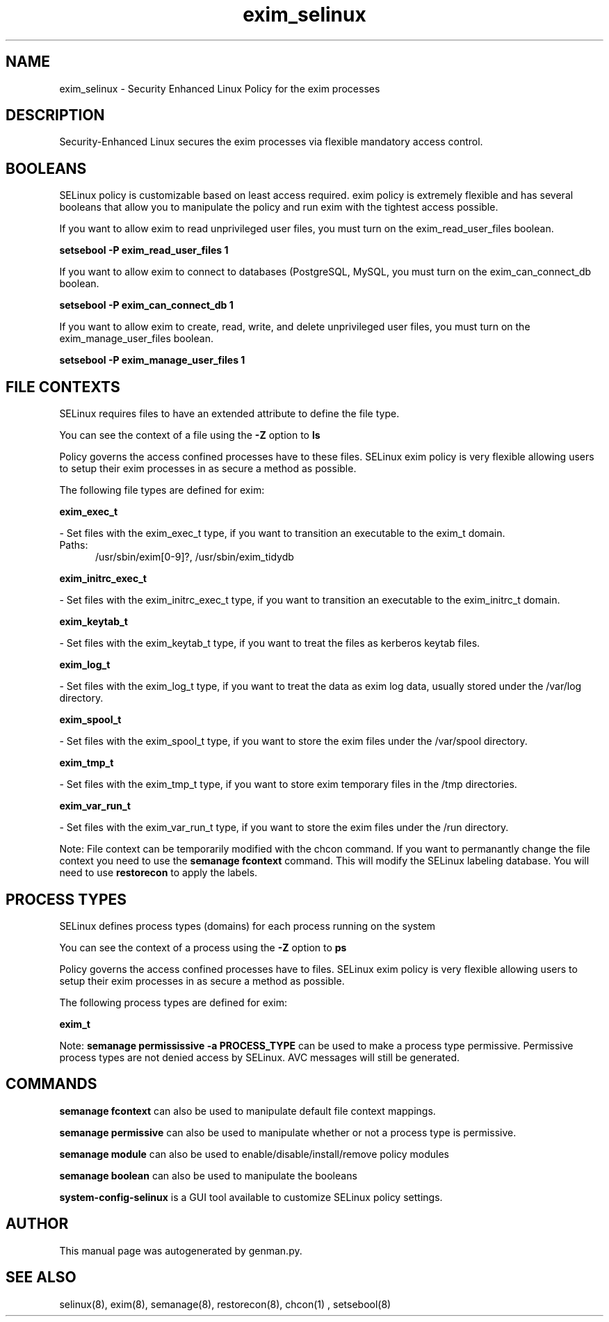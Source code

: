 .TH  "exim_selinux"  "8"  "exim" "dwalsh@redhat.com" "exim SELinux Policy documentation"
.SH "NAME"
exim_selinux \- Security Enhanced Linux Policy for the exim processes
.SH "DESCRIPTION"

Security-Enhanced Linux secures the exim processes via flexible mandatory access
control.  

.SH BOOLEANS
SELinux policy is customizable based on least access required.  exim policy is extremely flexible and has several booleans that allow you to manipulate the policy and run exim with the tightest access possible.


.PP
If you want to allow exim to read unprivileged user files, you must turn on the exim_read_user_files boolean.

.EX
.B setsebool -P exim_read_user_files 1
.EE

.PP
If you want to allow exim to connect to databases (PostgreSQL, MySQL, you must turn on the exim_can_connect_db boolean.

.EX
.B setsebool -P exim_can_connect_db 1
.EE

.PP
If you want to allow exim to create, read, write, and delete unprivileged user files, you must turn on the exim_manage_user_files boolean.

.EX
.B setsebool -P exim_manage_user_files 1
.EE

.SH FILE CONTEXTS
SELinux requires files to have an extended attribute to define the file type. 
.PP
You can see the context of a file using the \fB\-Z\fP option to \fBls\bP
.PP
Policy governs the access confined processes have to these files. 
SELinux exim policy is very flexible allowing users to setup their exim processes in as secure a method as possible.
.PP 
The following file types are defined for exim:


.EX
.PP
.B exim_exec_t 
.EE

- Set files with the exim_exec_t type, if you want to transition an executable to the exim_t domain.

.br
.TP 5
Paths: 
/usr/sbin/exim[0-9]?, /usr/sbin/exim_tidydb

.EX
.PP
.B exim_initrc_exec_t 
.EE

- Set files with the exim_initrc_exec_t type, if you want to transition an executable to the exim_initrc_t domain.


.EX
.PP
.B exim_keytab_t 
.EE

- Set files with the exim_keytab_t type, if you want to treat the files as kerberos keytab files.


.EX
.PP
.B exim_log_t 
.EE

- Set files with the exim_log_t type, if you want to treat the data as exim log data, usually stored under the /var/log directory.


.EX
.PP
.B exim_spool_t 
.EE

- Set files with the exim_spool_t type, if you want to store the exim files under the /var/spool directory.


.EX
.PP
.B exim_tmp_t 
.EE

- Set files with the exim_tmp_t type, if you want to store exim temporary files in the /tmp directories.


.EX
.PP
.B exim_var_run_t 
.EE

- Set files with the exim_var_run_t type, if you want to store the exim files under the /run directory.


.PP
Note: File context can be temporarily modified with the chcon command.  If you want to permanantly change the file context you need to use the 
.B semanage fcontext 
command.  This will modify the SELinux labeling database.  You will need to use
.B restorecon
to apply the labels.

.SH PROCESS TYPES
SELinux defines process types (domains) for each process running on the system
.PP
You can see the context of a process using the \fB\-Z\fP option to \fBps\bP
.PP
Policy governs the access confined processes have to files. 
SELinux exim policy is very flexible allowing users to setup their exim processes in as secure a method as possible.
.PP 
The following process types are defined for exim:

.EX
.B exim_t 
.EE
.PP
Note: 
.B semanage permississive -a PROCESS_TYPE 
can be used to make a process type permissive. Permissive process types are not denied access by SELinux. AVC messages will still be generated.

.SH "COMMANDS"
.B semanage fcontext
can also be used to manipulate default file context mappings.
.PP
.B semanage permissive
can also be used to manipulate whether or not a process type is permissive.
.PP
.B semanage module
can also be used to enable/disable/install/remove policy modules

.B semanage boolean
can also be used to manipulate the booleans

.PP
.B system-config-selinux 
is a GUI tool available to customize SELinux policy settings.

.SH AUTHOR	
This manual page was autogenerated by genman.py.

.SH "SEE ALSO"
selinux(8), exim(8), semanage(8), restorecon(8), chcon(1)
, setsebool(8)